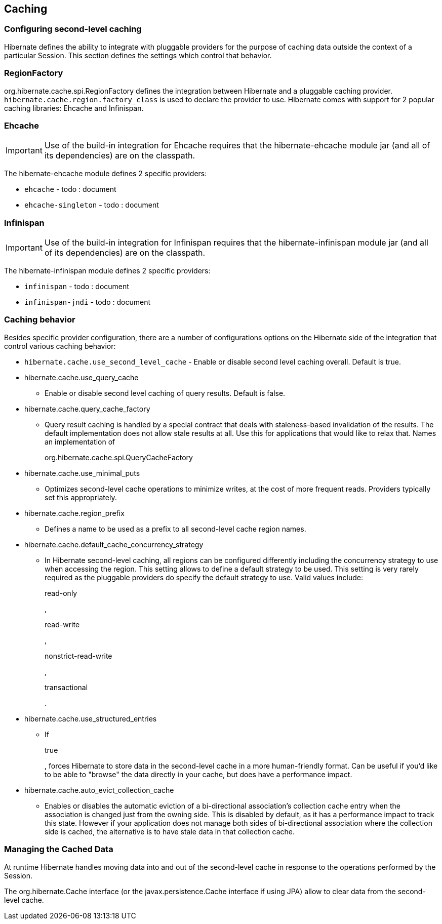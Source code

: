 [[caching]]
== Caching

[[caching-config]]
=== Configuring second-level caching

Hibernate defines the ability to integrate with pluggable providers for
the purpose of caching data outside the context of a particular Session.
This section defines the settings which control that behavior.

[[caching-config-provider]]
=== RegionFactory

org.hibernate.cache.spi.RegionFactory defines the integration between
Hibernate and a pluggable caching provider.
`hibernate.cache.region.factory_class` is used to declare the provider
to use. Hibernate comes with support for 2 popular caching libraries:
Ehcache and Infinispan.

[[caching-config-provider-ehcache]]
=== Ehcache

[IMPORTANT]
====
Use of the build-in integration for Ehcache requires that the
hibernate-ehcache module jar (and all of its dependencies) are on the
classpath.
====

The hibernate-ehcache module defines 2 specific providers:

* `ehcache` - todo : document
* `ehcache-singleton` - todo : document

[[caching-config-provider-infinispan]]
=== Infinispan

[IMPORTANT]
====
Use of the build-in integration for Infinispan requires that the
hibernate-infinispan module jar (and all of its dependencies) are on the
classpath.
====

The hibernate-infinispan module defines 2 specific providers:

* `infinispan` - todo : document
* `infinispan-jndi` - todo : document

[[caching-config-behavior]]
=== Caching behavior

Besides specific provider configuration, there are a number of
configurations options on the Hibernate side of the integration that
control various caching behavior:

* `hibernate.cache.use_second_level_cache` - Enable or disable second
level caching overall. Default is true.
* hibernate.cache.use_query_cache
+
- Enable or disable second level caching of query results. Default is
false.
* hibernate.cache.query_cache_factory
+
- Query result caching is handled by a special contract that deals with
staleness-based invalidation of the results. The default implementation
does not allow stale results at all. Use this for applications that
would like to relax that. Names an implementation of
+
org.hibernate.cache.spi.QueryCacheFactory
* hibernate.cache.use_minimal_puts
+
- Optimizes second-level cache operations to minimize writes, at the
cost of more frequent reads. Providers typically set this appropriately.
* hibernate.cache.region_prefix
+
- Defines a name to be used as a prefix to all second-level cache region
names.
* hibernate.cache.default_cache_concurrency_strategy
+
- In Hibernate second-level caching, all regions can be configured
differently including the concurrency strategy to use when accessing the
region. This setting allows to define a default strategy to be used.
This setting is very rarely required as the pluggable providers do
specify the default strategy to use. Valid values include:
+
read-only
+
,
+
read-write
+
,
+
nonstrict-read-write
+
,
+
transactional
+
.
* hibernate.cache.use_structured_entries
+
- If
+
true
+
, forces Hibernate to store data in the second-level cache in a more
human-friendly format. Can be useful if you'd like to be able to
"browse" the data directly in your cache, but does have a performance
impact.
* hibernate.cache.auto_evict_collection_cache
+
- Enables or disables the automatic eviction of a bi-directional
association's collection cache entry when the association is changed
just from the owning side. This is disabled by default, as it has a
performance impact to track this state. However if your application does
not manage both sides of bi-directional association where the collection
side is cached, the alternative is to have stale data in that collection
cache.

[[caching-management]]
=== Managing the Cached Data

At runtime Hibernate handles moving data into and out of the
second-level cache in response to the operations performed by the
Session.

The org.hibernate.Cache interface (or the javax.persistence.Cache
interface if using JPA) allow to clear data from the second-level cache.
